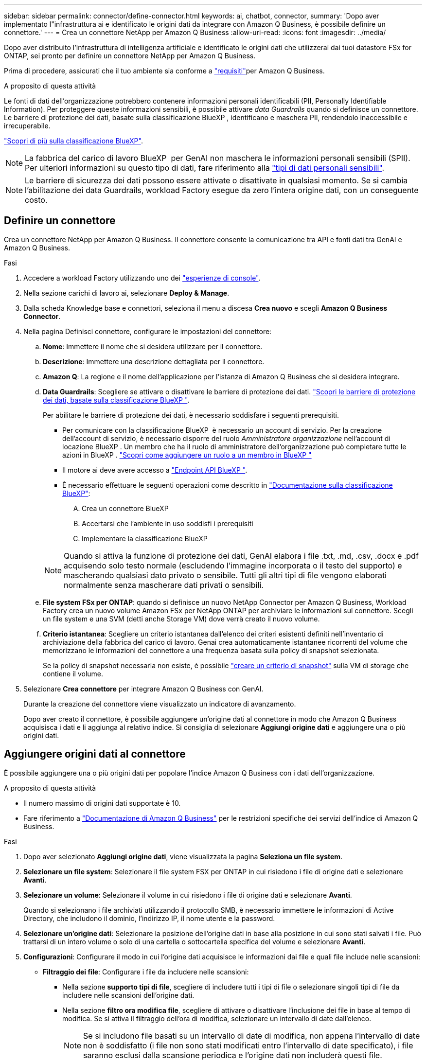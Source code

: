 ---
sidebar: sidebar 
permalink: connector/define-connector.html 
keywords: ai, chatbot, connector, 
summary: 'Dopo aver implementato l"infrastruttura ai e identificato le origini dati da integrare con Amazon Q Business, è possibile definire un connettore.' 
---
= Crea un connettore NetApp per Amazon Q Business
:allow-uri-read: 
:icons: font
:imagesdir: ../media/


[role="lead"]
Dopo aver distribuito l'infrastruttura di intelligenza artificiale e identificato le origini dati che utilizzerai dai tuoi datastore FSx for ONTAP, sei pronto per definire un connettore NetApp per Amazon Q Business.

Prima di procedere, assicurati che il tuo ambiente sia conforme a link:requirements-connector.html["requisiti"]per Amazon Q Business.

.A proposito di questa attività
Le fonti di dati dell'organizzazione potrebbero contenere informazioni personali identificabili (PII, Personally Identifiable Information). Per proteggere queste informazioni sensibili, è possibile attivare _data Guardrails_ quando si definisce un connettore. Le barriere di protezione dei dati, basate sulla classificazione BlueXP , identificano e maschera PII, rendendolo inaccessibile e irrecuperabile.

link:https://docs.netapp.com/us-en/bluexp-classification/concept-cloud-compliance.html["Scopri di più sulla classificazione BlueXP"^].


NOTE: La fabbrica del carico di lavoro BlueXP  per GenAI non maschera le informazioni personali sensibili (SPII). Per ulteriori informazioni su questo tipo di dati, fare riferimento alla link:https://docs.netapp.com/us-en/bluexp-classification/reference-private-data-categories.html#types-of-sensitive-personal-data["tipi di dati personali sensibili"^].


NOTE: Le barriere di sicurezza dei dati possono essere attivate o disattivate in qualsiasi momento. Se si cambia l'abilitazione dei data Guardrails, workload Factory esegue da zero l'intera origine dati, con un conseguente costo.



== Definire un connettore

Crea un connettore NetApp per Amazon Q Business. Il connettore consente la comunicazione tra API e fonti dati tra GenAI e Amazon Q Business.

.Fasi
. Accedere a workload Factory utilizzando uno dei link:https://docs.netapp.com/us-en/workload-setup-admin/console-experiences.html["esperienze di console"^].
. Nella sezione carichi di lavoro ai, selezionare *Deploy & Manage*.
. Dalla scheda Knowledge base e connettori, seleziona il menu a discesa *Crea nuovo* e scegli *Amazon Q Business Connector*.
. Nella pagina Definisci connettore, configurare le impostazioni del connettore:
+
.. *Nome*: Immettere il nome che si desidera utilizzare per il connettore.
.. *Descrizione*: Immettere una descrizione dettagliata per il connettore.
.. *Amazon Q*: La regione e il nome dell'applicazione per l'istanza di Amazon Q Business che si desidera integrare.
.. *Data Guardrails*: Scegliere se attivare o disattivare le barriere di protezione dei dati. link:https://docs.netapp.com/us-en/bluexp-classification/concept-cloud-compliance.html["Scopri le barriere di protezione dei dati, basate sulla classificazione BlueXP "^].
+
Per abilitare le barriere di protezione dei dati, è necessario soddisfare i seguenti prerequisiti.

+
*** Per comunicare con la classificazione BlueXP  è necessario un account di servizio. Per la creazione dell'account di servizio, è necessario disporre del ruolo _Amministratore organizzazione_ nell'account di locazione BlueXP . Un membro che ha il ruolo di amministratore dell'organizzazione può completare tutte le azioni in BlueXP . link:https://docs.netapp.com/us-en/bluexp-setup-admin/task-iam-manage-members-permissions.html#add-a-role-to-a-member["Scopri come aggiungere un ruolo a un membro in BlueXP "^]
*** Il motore ai deve avere accesso a link:https://api.bluexp.netapp.com["Endpoint API BlueXP "^].
*** È necessario effettuare le seguenti operazioni come descritto in link:https://docs.netapp.com/us-en/bluexp-classification/task-deploy-cloud-compliance.html#quick-start["Documentazione sulla classificazione BlueXP"^]:
+
.... Crea un connettore BlueXP
.... Accertarsi che l'ambiente in uso soddisfi i prerequisiti
.... Implementare la classificazione BlueXP






+

NOTE: Quando si attiva la funzione di protezione dei dati, GenAI elabora i file .txt, .md, .csv, .docx e .pdf acquisendo solo testo normale (escludendo l'immagine incorporata o il testo del supporto) e mascherando qualsiasi dato privato o sensibile. Tutti gli altri tipi di file vengono elaborati normalmente senza mascherare dati privati o sensibili.

+
.. *File system FSx per ONTAP*: quando si definisce un nuovo NetApp Connector per Amazon Q Business, Workload Factory crea un nuovo volume Amazon FSx per NetApp ONTAP per archiviare le informazioni sul connettore. Scegli un file system e una SVM (detti anche Storage VM) dove verrà creato il nuovo volume.
.. *Criterio istantanea*: Scegliere un criterio istantanea dall'elenco dei criteri esistenti definiti nell'inventario di archiviazione della fabbrica del carico di lavoro. Genai crea automaticamente istantanee ricorrenti del volume che memorizzano le informazioni del connettore a una frequenza basata sulla policy di snapshot selezionata.
+
Se la policy di snapshot necessaria non esiste, è possibile https://docs.netapp.com/us-en/ontap/data-protection/create-snapshot-policy-task.html["creare un criterio di snapshot"^] sulla VM di storage che contiene il volume.



. Selezionare *Crea connettore* per integrare Amazon Q Business con GenAI.
+
Durante la creazione del connettore viene visualizzato un indicatore di avanzamento.

+
Dopo aver creato il connettore, è possibile aggiungere un'origine dati al connettore in modo che Amazon Q Business acquisisca i dati e li aggiunga al relativo indice. Si consiglia di selezionare *Aggiungi origine dati* e aggiungere una o più origini dati.





== Aggiungere origini dati al connettore

È possibile aggiungere una o più origini dati per popolare l'indice Amazon Q Business con i dati dell'organizzazione.

.A proposito di questa attività
* Il numero massimo di origini dati supportate è 10.
* Fare riferimento a https://docs.aws.amazon.com/kendra/latest/dg/quotas.html["Documentazione di Amazon Q Business"^] per le restrizioni specifiche dei servizi dell'indice di Amazon Q Business.


.Fasi
. Dopo aver selezionato *Aggiungi origine dati*, viene visualizzata la pagina *Seleziona un file system*.
. *Selezionare un file system*: Selezionare il file system FSX per ONTAP in cui risiedono i file di origine dati e selezionare *Avanti*.
. *Selezionare un volume*: Selezionare il volume in cui risiedono i file di origine dati e selezionare *Avanti*.
+
Quando si selezionano i file archiviati utilizzando il protocollo SMB, è necessario immettere le informazioni di Active Directory, che includono il dominio, l'indirizzo IP, il nome utente e la password.

. *Selezionare un'origine dati*: Selezionare la posizione dell'origine dati in base alla posizione in cui sono stati salvati i file. Può trattarsi di un intero volume o solo di una cartella o sottocartella specifica del volume e selezionare *Avanti*.
. *Configurazioni*: Configurare il modo in cui l'origine dati acquisisce le informazioni dai file e quali file include nelle scansioni:
+
** *Filtraggio dei file*: Configurare i file da includere nelle scansioni:
+
*** Nella sezione *supporto tipi di file*, scegliere di includere tutti i tipi di file o selezionare singoli tipi di file da includere nelle scansioni dell'origine dati.
*** Nella sezione *filtro ora modifica file*, scegliere di attivare o disattivare l'inclusione dei file in base al tempo di modifica. Se si attiva il filtraggio dell'ora di modifica, selezionare un intervallo di date dall'elenco.
+

NOTE: Se si includono file basati su un intervallo di date di modifica, non appena l'intervallo di date non è soddisfatto (i file non sono stati modificati entro l'intervallo di date specificato), i file saranno esclusi dalla scansione periodica e l'origine dati non includerà questi file.





. Nella sezione *Permission Aware*, disponibile solo quando l'origine dati selezionata si trova su un volume che utilizza il protocollo SMB, è possibile attivare o disattivare le risposte in base alle autorizzazioni:
+
** *Enabled*: Gli utenti del chatbot che accedono a questo connettore riceveranno solo risposte alle query provenienti da origini dati a cui hanno accesso.
** *Disabled*: Gli utenti del chatbot riceveranno le risposte utilizzando il contenuto di tutte le origini dati integrate.
+

NOTE: Le autorizzazioni del gruppo Active Directory non sono supportate per le origini dati di Amazon Q Business Connector.



. Selezionare *Aggiungi* per aggiungere questa origine dati ad Amazon Q Business Connector.


.Risultato
L'origine dati è integrata nell'indice di Amazon Q Business. Lo stato cambia da "incorporazione" a "incorporata" quando l'origine dati è completamente incorporata.

Dopo aver aggiunto una singola origine dati al connettore, è possibile testarla nell'ambiente chatbot di Amazon Q Business e apportare le modifiche necessarie prima di rendere il servizio disponibile per gli utenti. È inoltre possibile seguire la stessa procedura per aggiungere ulteriori origini dati al connettore.
